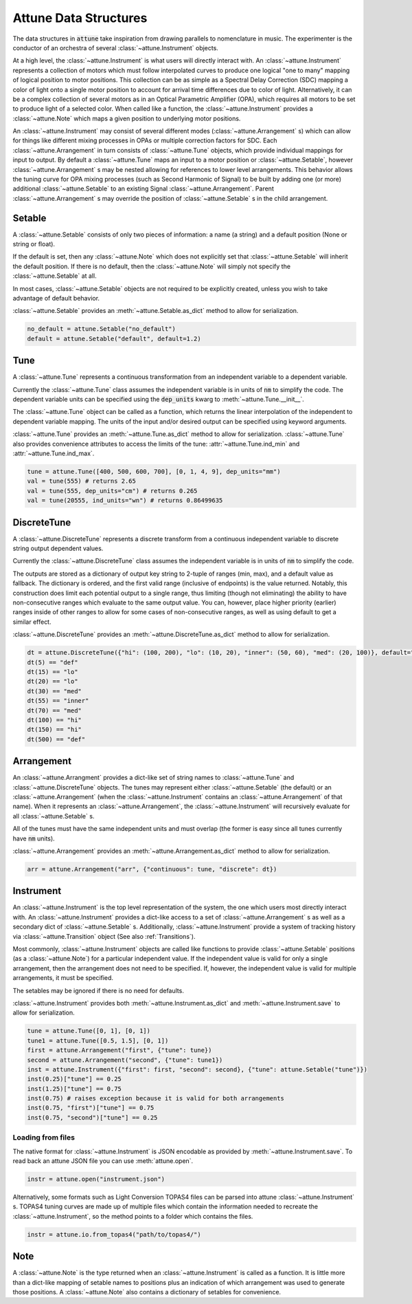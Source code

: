 Attune Data Structures
======================

The data structures in :code:`attune` take inspiration from drawing parallels to nomenclature in music.
The experimenter is the conductor of an orchestra of several :class:`~attune.Instrument` objects.

At a high level, the :class:`~attune.Instrument` is what users will directly interact with.
An :class:`~attune.Instrument` represents a collection of motors which must follow interpolated curves to produce one logical "one to many" mapping of logical position to motor positions.
This collection can be as simple as a Spectral Delay Correction (SDC) mapping a color of light onto a single motor position to account for arrival time differences due to color of light.
Alternatively, it can be a complex collection of several motors as in an Optical Parametric Amplifier (OPA), which requires all motors to be set to produce light of a selected color.
When called like a function, the :class:`~attune.Instrument` provides a :class:`~attune.Note` which maps a given position to underlying motor positions.

An :class:`~attune.Instrument` may consist of several different modes (:class:`~attune.Arrangement` s) which can allow for things like different mixing processes in OPAs or multiple correction factors for SDC.
Each :class:`~attune.Arrangement` in turn consists of :class:`~attune.Tune` objects, which provide individual mappings for input to output.
By default a :class:`~attune.Tune` maps an input to a motor position or :class:`~attune.Setable`, however :class:`~attune.Arrangement` s may be nested allowing for references to lower level arrangements.
This behavior allows the tuning curve for OPA mixing processes (such as Second Harmonic of Signal) to be built by adding one (or more) additional :class:`~attune.Setable` to an existing Signal :class:`~attune.Arrangement`.
Parent :class:`~attune.Arrangement` s may override the position of :class:`~attune.Setable` s in the child arrangement.


Setable
-------

A :class:`~attune.Setable` consists of only two pieces of information: a name (a string) and a default position (None or string or float).

If the default is set, then any :class:`~attune.Note` which does not explicitly set that :class:`~attune.Setable` will inherit the default position.
If there is no default, then the :class:`~attune.Note` will simply not specify the :class:`~attune.Setable` at all.

In most cases, :class:`~attune.Setable` objects are not required to be explicitly created, unless you wish to take advantage of default behavior.

:class:`~attune.Setable` provides an :meth:`~attune.Setable.as_dict` method to allow for serialization.

.. code-block:: python

   no_default = attune.Setable("no_default")
   default = attune.Setable("default", default=1.2)

Tune
----

A :class:`~attune.Tune` represents a continuous transformation from an independent variable to a dependent variable.

Currently the :class:`~attune.Tune` class assumes the independent variable is in units of :code:`nm` to simplify the code.
The dependent variable units can be specified using the :code:`dep_units` kwarg to :meth:`~attune.Tune.__init__`.

The :class:`~attune.Tune` object can be called as a function, which returns the linear interpolation of the independent to dependent variable mapping.
The units of the input and/or desired output can be specified using keyword arguments.


:class:`~attune.Tune` provides an :meth:`~attune.Tune.as_dict` method to allow for serialization.
:class:`~attune.Tune` also provides convenience attributes to access the limits of the tune: :attr:`~attune.Tune.ind_min` and :attr:`~attune.Tune.ind_max`.

.. code-block:: python

   tune = attune.Tune([400, 500, 600, 700], [0, 1, 4, 9], dep_units="mm")
   val = tune(555) # returns 2.65
   val = tune(555, dep_units="cm") # returns 0.265
   val = tune(20555, ind_units="wn") # returns 0.86499635


DiscreteTune
------------

A :class:`~attune.DiscreteTune` represents a discrete transform from a continuous independent variable to discrete string output dependent values.

Currently the :class:`~attune.DiscreteTune` class assumes the independent variable is in units of :code:`nm` to simplify the code.

The outputs are stored as a dictionary of output key string to 2-tuple of ranges (min, max), and a default value as fallback.
The dictionary is ordered, and the first valid range (inclusive of endpoints) is the value returned.
Notably, this  construction does limit each potential output to a single range, thus limiting (though not eliminating) the ability to have non-consecutive ranges which evaluate to the same output value.
You can, however, place higher priority (earlier) ranges inside of other ranges to allow for some cases of non-consecutive ranges, as well as using default to get a similar effect.

:class:`~attune.DiscreteTune` provides an :meth:`~attune.DiscreteTune.as_dict` method to allow for serialization.

.. code-block:: python
   
   dt = attune.DiscreteTune({"hi": (100, 200), "lo": (10, 20), "inner": (50, 60), "med": (20, 100)}, default="def")
   dt(5) == "def"
   dt(15) == "lo"
   dt(20) == "lo"
   dt(30) == "med"
   dt(55) == "inner"
   dt(70) == "med"
   dt(100) == "hi"
   dt(150) == "hi"
   dt(500) == "def"



Arrangement
-----------

An :class:`~attune.Arrangment` provides a dict-like set of string names to :class:`~attune.Tune` and :class:`~attune.DiscreteTune` objects.
The tunes may represent either :class:`~attune.Setable` (the default) or an :class:`~attune.Arrangement` (when the :class:`~attune.Instrument` contains an :class:`~attune.Arrangement` of that name).
When it represents an :class:`~attune.Arrangement`, the :class:`~attune.Instrument` will recursively evaluate for all :class:`~attune.Setable` s.

All of the tunes must have the same independent units and must overlap (the former is easy since all tunes currently have :code:`nm` units).

:class:`~attune.Arrangement` provides an :meth:`~attune.Arrangement.as_dict` method to allow for serialization.

.. code-block:: python

   arr = attune.Arrangement("arr", {"continuous": tune, "discrete": dt})

Instrument
----------

An :class:`~attune.Instrument` is the top level representation of the system, the one which users most directly interact with.
An :class:`~attune.Instrument` provides a dict-like access to a set of :class:`~attune.Arrangement` s as well as a secondary dict of :class:`~attune.Setable` s.
Additionally, :class:`~attune.Instrument` provide a system of tracking history via :class:`~attune.Transition` object (See also :ref:`Transitions`).

Most commonly, :class:`~attune.Instrument` objects are called like functions to provide :class:`~attune.Setable` positions (as a :class:`~attune.Note`) for a particular independent value.
If the independent value is valid for only a single arrangement, then the arrangement does not need to be specified.
If, however, the independent value is valid for multiple arrangements, it must be specified.

The setables may be ignored if there is no need for defaults.

:class:`~attune.Instrument` provides both :meth:`~attune.Instrument.as_dict` and :meth:`~attune.Instrument.save` to allow for serialization.

.. code-block:: python

    tune = attune.Tune([0, 1], [0, 1])
    tune1 = attune.Tune([0.5, 1.5], [0, 1])
    first = attune.Arrangement("first", {"tune": tune})
    second = attune.Arrangement("second", {"tune": tune1})
    inst = attune.Instrument({"first": first, "second": second}, {"tune": attune.Setable("tune")})
    inst(0.25)["tune"] == 0.25
    inst(1.25)["tune"] == 0.75
    inst(0.75) # raises exception because it is valid for both arrangements
    inst(0.75, "first")["tune"] == 0.75
    inst(0.75, "second")["tune"] == 0.25

Loading from files
``````````````````

The native format for :class:`~attune.Instrument` is JSON encodable as provided by :meth:`~attune.Instrument.save`.
To read back an attune JSON file you can use :meth:`attune.open`.

.. code-block:: python

   instr = attune.open("instrument.json")


Alternatively, some formats such as Light Conversion TOPAS4 files can be parsed into attune :class:`~attune.Instrument` s.
TOPAS4 tuning curves are made up of multiple files which contain the information needed to recreate the :class:`~attune.Instrument`, so the method points to a folder which contains the files.

.. code-block:: python

   instr = attune.io.from_topas4("path/to/topas4/")

Note
----

A :class:`~attune.Note` is the type returned when an :class:`~attune.Instrument` is called as a function.
It is little more than a dict-like mapping of setable names to positions plus an indication of which arrangement was used to generate those positions.
A :class:`~attune.Note` also contains a dictionary of setables for convenience.
